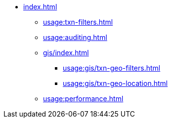 * xref:index.adoc[]
** xref:usage:txn-filters.adoc[]
** xref:usage:auditing.adoc[]
** xref:gis/index.adoc[]
*** xref:usage:gis/txn-geo-filters.adoc[]
*** xref:usage:gis/txn-geo-location.adoc[]
** xref:usage:performance.adoc[]
